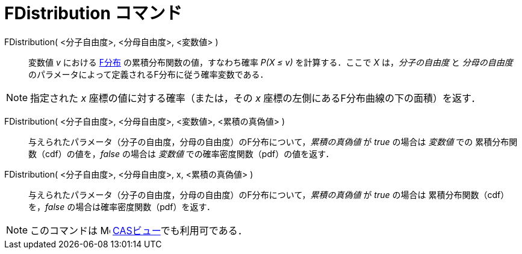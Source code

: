 = FDistribution コマンド
:page-en: commands/FDistribution
ifdef::env-github[:imagesdir: /ja/modules/ROOT/assets/images]

FDistribution( <分子自由度>, <分母自由度>, <変数値> )::
  変数値 _v_ における https://ja.wikipedia.org/wiki/F%E5%88%86%E5%B8%83[F分布] の累積分布関数の値，すなわち確率 _P(X ≤ v)_ を計算する．ここで _X_ は，_分子の自由度_ と _分母の自由度_ のパラメータによって定義されるF分布に従う確率変数である．

[NOTE]
====

指定された _x_ 座標の値に対する確率（または，その _x_ 座標の左側にあるF分布曲線の下の面積）を返す．

====

FDistribution( <分子自由度>, <分母自由度>,  <変数値>, <累積の真偽値> )::
 与えられたパラメータ（分子の自由度，分母の自由度）のF分布について，_累積の真偽値_ が _true_ の場合は _変数値_ での
累積分布関数（cdf）の値を，_false_ の場合は _変数値_ での確率密度関数（pdf）の値を返す． 

FDistribution( <分子自由度>, <分母自由度>, x, <累積の真偽値> )::
 与えられたパラメータ（分子の自由度，分母の自由度）のF分布について，_累積の真偽値_ が _true_ の場合は
累積分布関数（cdf）を，_false_ の場合は確率密度関数（pdf）を返す． 

[NOTE]
====

このコマンドは image:16px-Menu_view_cas.svg.png[Menu view cas.svg,width=16,height=16]
xref:/CASビュー.adoc[CASビュー]でも利用可である．

====


